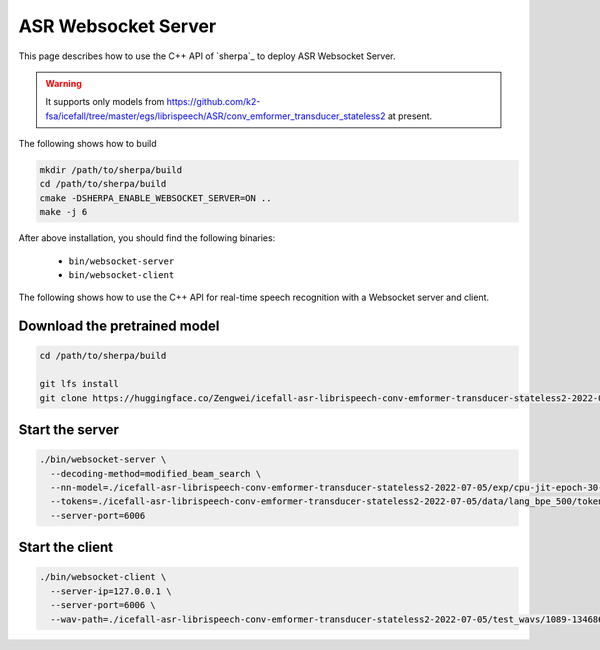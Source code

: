.. _asr_websocket_server:

ASR Websocket Server
====================

This page describes how to use the C++ API of `sherpa`_ to deploy ASR Websocket Server.

.. warning::

   It supports only models from
   `<https://github.com/k2-fsa/icefall/tree/master/egs/librispeech/ASR/conv_emformer_transducer_stateless2>`_
   at present.

The following shows how to build

.. code-block:: bash

   mkdir /path/to/sherpa/build
   cd /path/to/sherpa/build
   cmake -DSHERPA_ENABLE_WEBSOCKET_SERVER=ON ..
   make -j 6

After above installation, you should find the following binaries:

  - ``bin/websocket-server``
  - ``bin/websocket-client``


The following shows how to use the C++ API for real-time speech recognition with
a Websocket server and client.

Download the pretrained model
-----------------------------

.. code-block:: bash

   cd /path/to/sherpa/build

   git lfs install
   git clone https://huggingface.co/Zengwei/icefall-asr-librispeech-conv-emformer-transducer-stateless2-2022-07-05


Start the server
----------------

.. code-block:: bash

   ./bin/websocket-server \
     --decoding-method=modified_beam_search \
     --nn-model=./icefall-asr-librispeech-conv-emformer-transducer-stateless2-2022-07-05/exp/cpu-jit-epoch-30-avg-10-torch-1.10.0.pt \
     --tokens=./icefall-asr-librispeech-conv-emformer-transducer-stateless2-2022-07-05/data/lang_bpe_500/tokens.txt \
     --server-port=6006

Start the client
----------------

.. code-block:: bash

   ./bin/websocket-client \
     --server-ip=127.0.0.1 \
     --server-port=6006 \
     --wav-path=./icefall-asr-librispeech-conv-emformer-transducer-stateless2-2022-07-05/test_wavs/1089-134686-0001.wav
